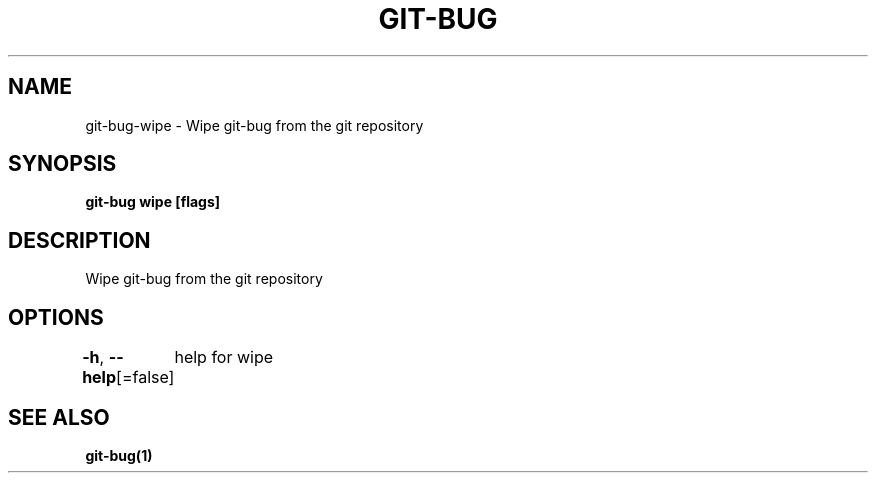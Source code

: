 .nh
.TH "GIT-BUG" "1" "Apr 2019" "Generated from git-bug's source code" ""

.SH NAME
git-bug-wipe - Wipe git-bug from the git repository


.SH SYNOPSIS
\fBgit-bug wipe [flags]\fP


.SH DESCRIPTION
Wipe git-bug from the git repository


.SH OPTIONS
\fB-h\fP, \fB--help\fP[=false]
	help for wipe


.SH SEE ALSO
\fBgit-bug(1)\fP
